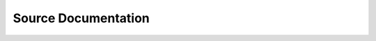 Source Documentation
--------------------

.. autosummary::
	:toctree: generated
	
	MTCFeatures.MTCFeatureLoader
	MTCFeatures.downloadData
